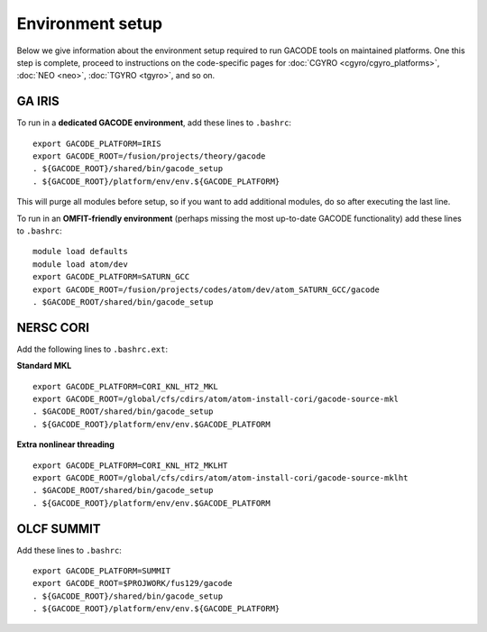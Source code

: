 Environment setup
=================

Below we give information about the environment setup required to run GACODE tools on maintained platforms.  One this step is complete, proceed to instructions on the code-specific pages for :doc:`CGYRO <cgyro/cgyro_platforms>`, :doc:`NEO <neo>`, :doc:`TGYRO <tgyro>`, and so on.

GA IRIS
-------

To run in a **dedicated GACODE environment**, add these lines to ``.bashrc``::

  export GACODE_PLATFORM=IRIS
  export GACODE_ROOT=/fusion/projects/theory/gacode
  . ${GACODE_ROOT}/shared/bin/gacode_setup
  . ${GACODE_ROOT}/platform/env/env.${GACODE_PLATFORM}

This will purge all modules before setup, so if you want to add additional modules, do so after
executing the last line.

To run in an **OMFIT-friendly environment** (perhaps missing the most up-to-date GACODE functionality)
add these lines to ``.bashrc``::
 
  module load defaults
  module load atom/dev
  export GACODE_PLATFORM=SATURN_GCC
  export GACODE_ROOT=/fusion/projects/codes/atom/dev/atom_SATURN_GCC/gacode
  . $GACODE_ROOT/shared/bin/gacode_setup
  
NERSC CORI
----------

Add the following lines to ``.bashrc.ext``:

**Standard MKL** ::

  export GACODE_PLATFORM=CORI_KNL_HT2_MKL
  export GACODE_ROOT=/global/cfs/cdirs/atom/atom-install-cori/gacode-source-mkl
  . $GACODE_ROOT/shared/bin/gacode_setup
  . ${GACODE_ROOT}/platform/env/env.$GACODE_PLATFORM

**Extra nonlinear threading** ::

  export GACODE_PLATFORM=CORI_KNL_HT2_MKLHT
  export GACODE_ROOT=/global/cfs/cdirs/atom/atom-install-cori/gacode-source-mklht
  . $GACODE_ROOT/shared/bin/gacode_setup
  . ${GACODE_ROOT}/platform/env/env.$GACODE_PLATFORM



OLCF SUMMIT
------------

Add these lines to ``.bashrc``::

  export GACODE_PLATFORM=SUMMIT
  export GACODE_ROOT=$PROJWORK/fus129/gacode
  . ${GACODE_ROOT}/shared/bin/gacode_setup
  . ${GACODE_ROOT}/platform/env/env.${GACODE_PLATFORM}




